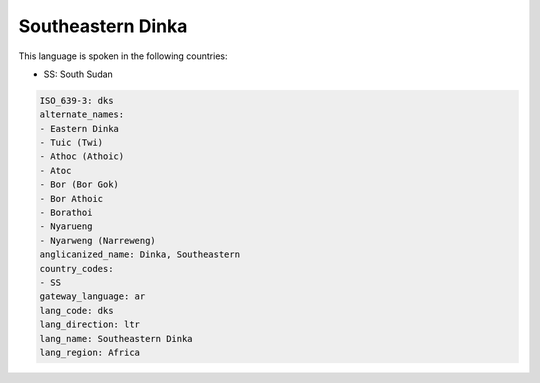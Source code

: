 .. _dks:

Southeastern Dinka
==================

This language is spoken in the following countries:

* SS: South Sudan

.. code-block:: yaml

    ISO_639-3: dks
    alternate_names:
    - Eastern Dinka
    - Tuic (Twi)
    - Athoc (Athoic)
    - Atoc
    - Bor (Bor Gok)
    - Bor Athoic
    - Borathoi
    - Nyarueng
    - Nyarweng (Narreweng)
    anglicanized_name: Dinka, Southeastern
    country_codes:
    - SS
    gateway_language: ar
    lang_code: dks
    lang_direction: ltr
    lang_name: Southeastern Dinka
    lang_region: Africa
    

